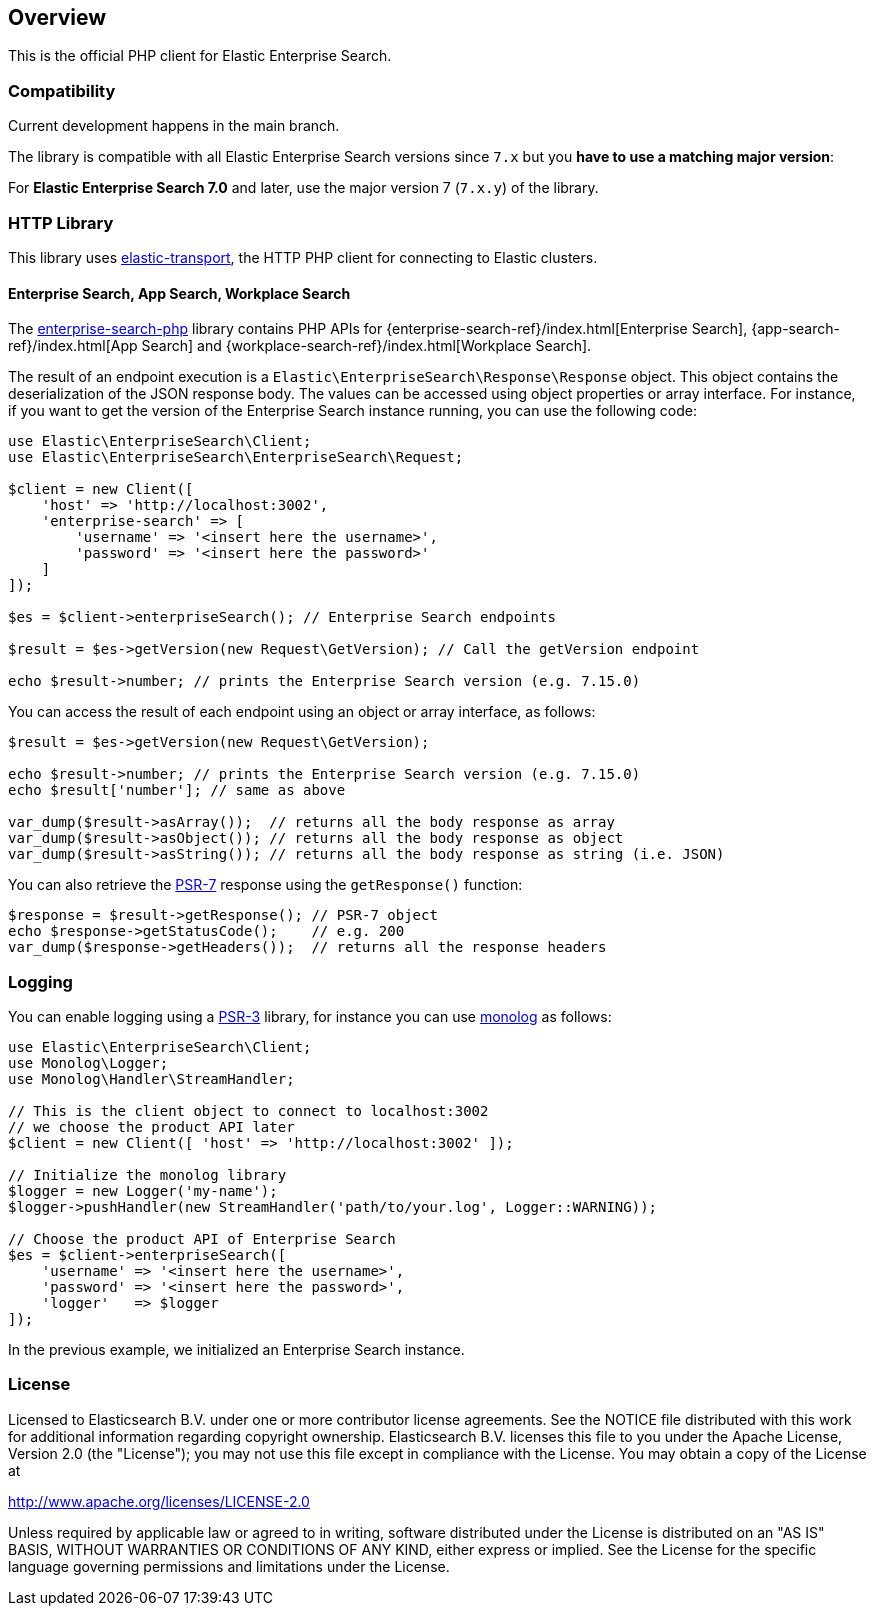 [[overview]]
== Overview

This is the official PHP client for Elastic Enterprise Search.

[discrete]
=== Compatibility

Current development happens in the main branch.

The library is compatible with all Elastic Enterprise Search versions since `7.x` but you **have to use a matching major version**:

For **Elastic Enterprise Search 7.0** and later, use the major version 7 (`7.x.y`) of the library.

[discrete]
=== HTTP Library
This library uses https://github.com/elastic/elastic-transport-php[elastic-transport], the HTTP PHP client for connecting to Elastic clusters.


[discrete]
==== Enterprise Search, App Search, Workplace Search

The https://github.com/elastic/enterprise-search-php[enterprise-search-php] library contains PHP APIs for {enterprise-search-ref}/index.html[Enterprise Search], {app-search-ref}/index.html[App Search] and {workplace-search-ref}/index.html[Workplace Search].

The result of an endpoint execution is a `Elastic\EnterpriseSearch\Response\Response` object.
This object contains the deserialization of the JSON response body. The values can be accessed using object properties or array interface.
For instance, if you want to get the version of the Enterprise Search instance running, you can use the following code:

[source,php]
----------------------------
use Elastic\EnterpriseSearch\Client;
use Elastic\EnterpriseSearch\EnterpriseSearch\Request;

$client = new Client([
    'host' => 'http://localhost:3002',
    'enterprise-search' => [
        'username' => '<insert here the username>',
        'password' => '<insert here the password>'
    ]
]);

$es = $client->enterpriseSearch(); // Enterprise Search endpoints

$result = $es->getVersion(new Request\GetVersion); // Call the getVersion endpoint

echo $result->number; // prints the Enterprise Search version (e.g. 7.15.0)
----------------------------

You can access the result of each endpoint using an object or array interface, as follows:

[source,php]
----------------------------
$result = $es->getVersion(new Request\GetVersion);

echo $result->number; // prints the Enterprise Search version (e.g. 7.15.0)
echo $result['number']; // same as above

var_dump($result->asArray());  // returns all the body response as array
var_dump($result->asObject()); // returns all the body response as object
var_dump($result->asString()); // returns all the body response as string (i.e. JSON)
----------------------------

You can also retrieve the https://www.php-fig.org/psr/psr-7/[PSR-7] response using the `getResponse()` function:

[source,php]
----------------------------
$response = $result->getResponse(); // PSR-7 object
echo $response->getStatusCode();    // e.g. 200
var_dump($response->getHeaders());  // returns all the response headers
----------------------------

[discrete]
=== Logging

You can enable logging using a https://www.php-fig.org/psr/psr-3/[PSR-3] library, for instance you can use https://github.com/Seldaek/monolog[monolog] as follows:

[source,php]
----------------------------
use Elastic\EnterpriseSearch\Client;
use Monolog\Logger;
use Monolog\Handler\StreamHandler;

// This is the client object to connect to localhost:3002
// we choose the product API later
$client = new Client([ 'host' => 'http://localhost:3002' ]);

// Initialize the monolog library
$logger = new Logger('my-name');
$logger->pushHandler(new StreamHandler('path/to/your.log', Logger::WARNING));

// Choose the product API of Enterprise Search
$es = $client->enterpriseSearch([
    'username' => '<insert here the username>',
    'password' => '<insert here the password>',
    'logger'   => $logger
]);
----------------------------

In the previous example, we initialized an Enterprise Search instance.

[discrete]
=== License

Licensed to Elasticsearch B.V. under one or more contributor
license agreements. See the NOTICE file distributed with
this work for additional information regarding copyright
ownership. Elasticsearch B.V. licenses this file to you under
the Apache License, Version 2.0 (the "License"); you may
not use this file except in compliance with the License.
You may obtain a copy of the License at

http://www.apache.org/licenses/LICENSE-2.0

Unless required by applicable law or agreed to in writing,
software distributed under the License is distributed on an
"AS IS" BASIS, WITHOUT WARRANTIES OR CONDITIONS OF ANY
KIND, either express or implied.  See the License for the
specific language governing permissions and limitations
under the License.
